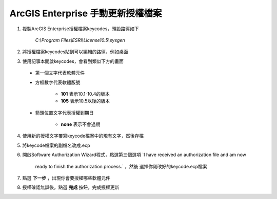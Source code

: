 ArcGIS Enterprise 手動更新授權檔案
=================================

1. 複製ArcGIS Enterprise授權檔案keycodes，預設路徑如下 
   
    *C:\\Program Files\\ESRI\\License10.5\\sysgen*

2. 將授權檔案keycodes貼到可以編輯的路徑，例如桌面

3. 使用記事本開啟keycodes，會看到類似下方的畫面

   |image0|
 
  - 第一個文字代表軟體元件

  - 方框數字代表軟體版號

      + **101** 表示10.1-10.4的版本

      + **105** 表示10.5以後的版本

  - 箭頭位置文字代表授權到期日

      + **none** 表示不會過期

4. 使用新的授權文字覆寫keycode檔案中的現有文字，然後存檔

5. 將keycode檔案的副檔名改成.ecp

6. 開啟Software Authorization Wizard程式，點選第三個選項 
   `I have received an authorization file and am now 
    ready to finish the authorization process.` ，然後
    選擇你剛改好的keycode.ecp檔案

   |image1|

7. 點選 **下一步** ，出現你會要授權哪些軟體元件

   |image2|

8. 授權確認無誤後，點選 **完成** 按鈕，完成授權更新

.. |image0| image:: ./手動更新授權檔案@enterprise/image1.png
   :width: 4.68964in
   :height: 2.23472in
.. |image1| image:: ./手動更新授權檔案@enterprise/image2.png
   :width: 3.61111in
   :height: 4.54845in
.. |image2| image:: ./手動更新授權檔案@enterprise/image3.png
   :width: 4.40040in
   :height: 2.30139in
